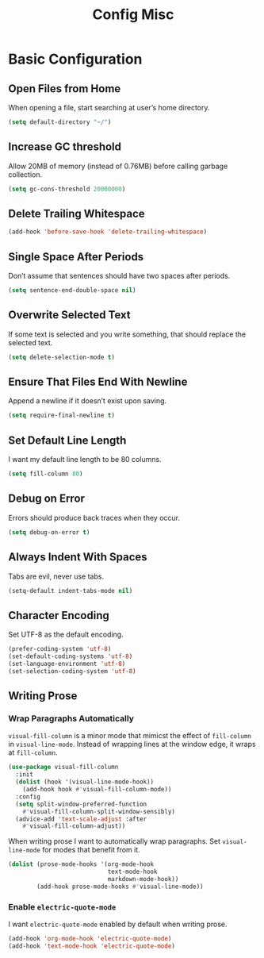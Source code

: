 #+TITLE: Config Misc
#+OPTIONS: toc:2 num:nil ^:nil

* Basic Configuration
** Open Files from Home
When opening a file, start searching at user’s home directory.
#+BEGIN_SRC emacs-lisp
(setq default-directory "~/")
#+END_SRC

** Increase GC threshold
Allow 20MB of memory (instead of 0.76MB) before calling garbage collection.
#+BEGIN_SRC emacs-lisp
(setq gc-cons-threshold 20000000)
#+END_SRC

** Delete Trailing Whitespace
#+BEGIN_SRC emacs-lisp
(add-hook 'before-save-hook 'delete-trailing-whitespace)
#+END_SRC

** Single Space After Periods
Don’t assume that sentences should have two spaces after periods.
#+BEGIN_SRC emacs-lisp
(setq sentence-end-double-space nil)
#+END_SRC

** Overwrite Selected Text
If some text is selected and you write something, that should replace the selected text.
#+BEGIN_SRC emacs-lisp
(setq delete-selection-mode t)
#+END_SRC

** Ensure That Files End With Newline
Append a newline if it doesn’t exist upon saving.
#+BEGIN_SRC emacs-lisp
(setq require-final-newline t)
#+END_SRC

** Set Default Line Length
I want my default line length to be 80 columns.
#+BEGIN_SRC emacs-lisp
(setq fill-column 80)
#+END_SRC

** Debug on Error
Errors should produce back traces when they occur.
#+BEGIN_SRC emacs-lisp
(setq debug-on-error t)
#+END_SRC

** Always Indent With Spaces
Tabs are evil, never use tabs.
#+BEGIN_SRC emacs-lisp
(setq-default indent-tabs-mode nil)
#+END_SRC

** Character Encoding
Set UTF-8 as the default encoding.
#+BEGIN_SRC emacs-lisp
(prefer-coding-system 'utf-8)
(set-default-coding-systems 'utf-8)
(set-language-environment 'utf-8)
(set-selection-coding-system 'utf-8)
#+END_SRC
** Writing Prose
*** Wrap Paragraphs Automatically
~visual-fill-column~ is a minor mode that mimicst the effect of ~fill-column~ in ~visual-line-mode~. Instead of wrapping lines at the window edge, it wraps at ~fill-column~.

#+BEGIN_SRC emacs-lisp
(use-package visual-fill-column
  :init
  (dolist (hook '(visual-line-mode-hook))
    (add-hook hook #'visual-fill-column-mode))
  :config
  (setq split-window-preferred-function
    #'visual-fill-column-split-window-sensibly)
  (advice-add 'text-scale-adjust :after
    #'visual-fill-column-adjust))
#+END_SRC

When writing prose I want to automatically wrap paragraphs. Set ~visual-line-mode~ for modes that benefit from it.

#+BEGIN_SRC emacs-lisp
(dolist (prose-mode-hooks '(org-mode-hook
                            text-mode-hook
                            markdown-mode-hook))
        (add-hook prose-mode-hooks #'visual-line-mode))
#+END_SRC

*** Enable =electric-quote-mode=
I want =electric-quote-mode= enabled by default when writing prose.

#+BEGIN_SRC emacs-lisp
(add-hook 'org-mode-hook 'electric-quote-mode)
(add-hook 'text-mode-hook 'electric-quote-mode)
#+END_SRC
